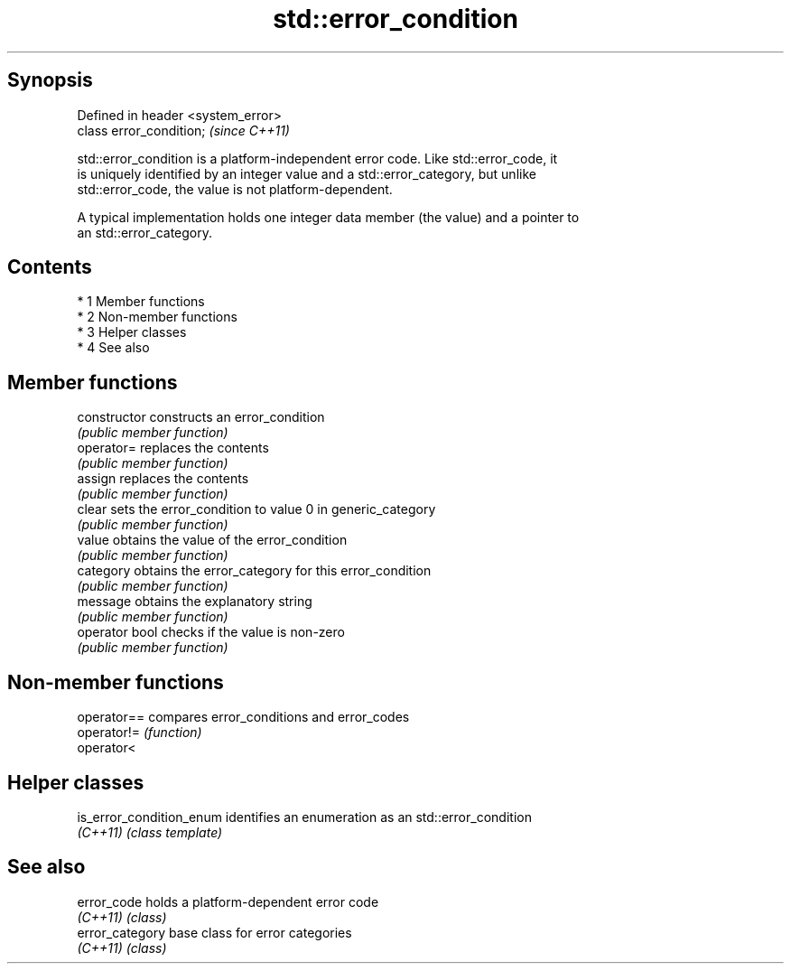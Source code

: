 .TH std::error_condition 3 "Apr 19 2014" "1.0.0" "C++ Standard Libary"
.SH Synopsis
   Defined in header <system_error>
   class error_condition;            \fI(since C++11)\fP

   std::error_condition is a platform-independent error code. Like std::error_code, it
   is uniquely identified by an integer value and a std::error_category, but unlike
   std::error_code, the value is not platform-dependent.

   A typical implementation holds one integer data member (the value) and a pointer to
   an std::error_category.

.SH Contents

     * 1 Member functions
     * 2 Non-member functions
     * 3 Helper classes
     * 4 See also

.SH Member functions

   constructor   constructs an error_condition
                 \fI(public member function)\fP
   operator=     replaces the contents
                 \fI(public member function)\fP
   assign        replaces the contents
                 \fI(public member function)\fP
   clear         sets the error_condition to value 0 in generic_category
                 \fI(public member function)\fP
   value         obtains the value of the error_condition
                 \fI(public member function)\fP
   category      obtains the error_category for this error_condition
                 \fI(public member function)\fP
   message       obtains the explanatory string
                 \fI(public member function)\fP
   operator bool checks if the value is non-zero
                 \fI(public member function)\fP

.SH Non-member functions

   operator== compares error_conditions and error_codes
   operator!= \fI(function)\fP
   operator<

.SH Helper classes

   is_error_condition_enum identifies an enumeration as an std::error_condition
   \fI(C++11)\fP                 \fI(class template)\fP

.SH See also

   error_code     holds a platform-dependent error code
   \fI(C++11)\fP        \fI(class)\fP
   error_category base class for error categories
   \fI(C++11)\fP        \fI(class)\fP
